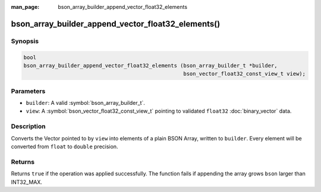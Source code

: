 :man_page: bson_array_builder_append_vector_float32_elements

bson_array_builder_append_vector_float32_elements()
===================================================

Synopsis
--------

.. code-block:: c

  bool
  bson_array_builder_append_vector_float32_elements (bson_array_builder_t *builder,
                                                     bson_vector_float32_const_view_t view);

Parameters
----------

* ``builder``: A valid :symbol:`bson_array_builder_t`.
* ``view``: A :symbol:`bson_vector_float32_const_view_t` pointing to validated ``float32`` :doc:`binary_vector` data.

Description
-----------

Converts the Vector pointed to by ``view`` into elements of a plain BSON Array, written to ``builder``.
Every element will be converted from ``float`` to ``double`` precision.

Returns
-------

Returns ``true`` if the operation was applied successfully. The function fails if appending the array grows ``bson`` larger than INT32_MAX.

.. seealso::

  | :symbol:`bson_append_array_from_vector`
  | :symbol:`bson_array_builder_append_vector_elements`
